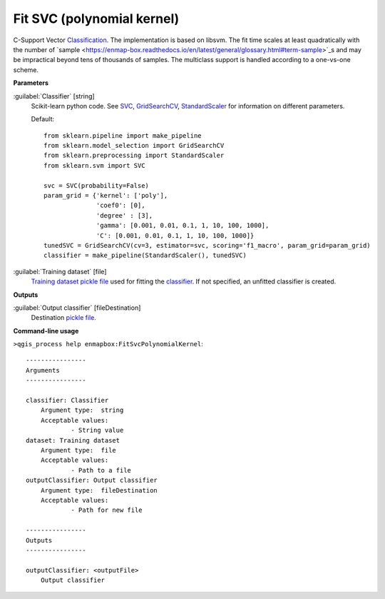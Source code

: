.. _Fit SVC (polynomial kernel):

***************************
Fit SVC (polynomial kernel)
***************************

C-Support Vector `Classification <https://enmap-box.readthedocs.io/en/latest/general/glossary.html#term-classification>`_. 
The implementation is based on libsvm. The fit time scales at least quadratically with the number of `sample <https://enmap-box.readthedocs.io/en/latest/general/glossary.html#term-sample>`_s and may be impractical beyond tens of thousands of samples. 
The multiclass support is handled according to a one-vs-one scheme.

**Parameters**


:guilabel:`Classifier` [string]
    Scikit-learn python code. See `SVC <http://scikit-learn.org/stable/modules/generated/sklearn.svm.SVC.html>`_, `GridSearchCV <http://scikit-learn.org/stable/modules/generated/sklearn.model_selection.GridSearchCV.html>`_, `StandardScaler <http://scikit-learn.org/stable/modules/generated/sklearn.preprocessing.StandardScaler.html>`_ for information on different parameters.

    Default::

        from sklearn.pipeline import make_pipeline
        from sklearn.model_selection import GridSearchCV
        from sklearn.preprocessing import StandardScaler
        from sklearn.svm import SVC
        
        svc = SVC(probability=False)
        param_grid = {'kernel': ['poly'],
                      'coef0': [0],
                      'degree' : [3],
                      'gamma': [0.001, 0.01, 0.1, 1, 10, 100, 1000],
                      'C': [0.001, 0.01, 0.1, 1, 10, 100, 1000]}
        tunedSVC = GridSearchCV(cv=3, estimator=svc, scoring='f1_macro', param_grid=param_grid)
        classifier = make_pipeline(StandardScaler(), tunedSVC)

:guilabel:`Training dataset` [file]
    `Training dataset <https://enmap-box.readthedocs.io/en/latest/general/glossary.html#term-training-dataset>`_ `pickle file <https://enmap-box.readthedocs.io/en/latest/general/glossary.html#term-pickle-file>`_ used for fitting the `classifier <https://enmap-box.readthedocs.io/en/latest/general/glossary.html#term-classifier>`_. If not specified, an unfitted classifier is created.

**Outputs**


:guilabel:`Output classifier` [fileDestination]
    Destination `pickle file <https://enmap-box.readthedocs.io/en/latest/general/glossary.html#term-pickle-file>`_.

**Command-line usage**

``>qgis_process help enmapbox:FitSvcPolynomialKernel``::

    ----------------
    Arguments
    ----------------
    
    classifier: Classifier
    	Argument type:	string
    	Acceptable values:
    		- String value
    dataset: Training dataset
    	Argument type:	file
    	Acceptable values:
    		- Path to a file
    outputClassifier: Output classifier
    	Argument type:	fileDestination
    	Acceptable values:
    		- Path for new file
    
    ----------------
    Outputs
    ----------------
    
    outputClassifier: <outputFile>
    	Output classifier
    
    